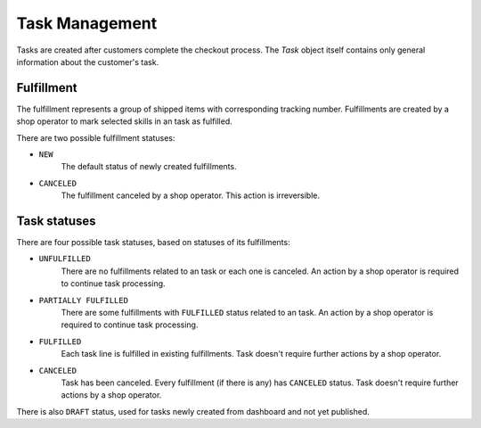 Task Management
================

Tasks are created after customers complete the checkout process. The `Task` object itself contains only general information about the customer's task.


Fulfillment
-----------

The fulfillment represents a group of shipped items with corresponding tracking number. Fulfillments are created by a shop operator to mark selected skills in an task as fulfilled.

There are two possible fulfillment statuses:

- ``NEW``
    The default status of newly created fulfillments.

- ``CANCELED``
    The fulfillment canceled by a shop operator. This action is irreversible.


Task statuses
--------------

There are four possible task statuses, based on statuses of its fulfillments:

- ``UNFULFILLED``
    There are no fulfillments related to an task or each one is canceled. An action by a shop operator is required to continue task processing.

- ``PARTIALLY FULFILLED``
    There are some fulfillments with ``FULFILLED`` status related to an task. An action by a shop operator is required to continue task processing.

- ``FULFILLED``
    Each task line is fulfilled in existing fulfillments. Task doesn't require further actions by a shop operator.

- ``CANCELED``
    Task has been canceled. Every fulfillment (if there is any) has ``CANCELED`` status. Task doesn't require further actions by a shop operator.

There is also ``DRAFT`` status, used for tasks newly created from dashboard and not yet published.

